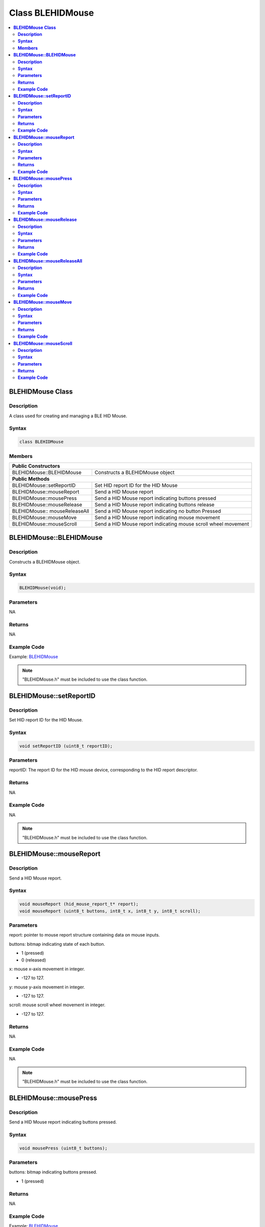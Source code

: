Class BLEHIDMouse
=================

.. contents::
  :local:
  :depth: 2

**BLEHIDMouse Class**
---------------------

**Description**
~~~~~~~~~~~~~~~

A class used for creating and managing a BLE HID Mouse.

**Syntax**
~~~~~~~~~~

.. code-block:: c++

    class BLEHIDMouse

**Members**
~~~~~~~~~~~

+----------------------------+-----------------------------------------+
| **Public Constructors**                                              |
+============================+=========================================+
| BLEHIDMouse::BLEHIDMouse   | Constructs a BLEHIDMouse object         |
+----------------------------+-----------------------------------------+
| **Public Methods**                                                   |
+----------------------------+-----------------------------------------+
| BLEHIDMouse::setReportID   | Set HID report ID for the HID Mouse     |
+----------------------------+-----------------------------------------+
| BLEHIDMouse::mouseReport   | Send a HID Mouse report                 |
+----------------------------+-----------------------------------------+
| BLEHIDMouse::mousePress    | Send a HID Mouse report indicating      |
|                            | buttons pressed                         |
+----------------------------+-----------------------------------------+
| BLEHIDMouse::mouseRelease  | Send a HID Mouse report indicating      |
|                            | buttons release                         |
+----------------------------+-----------------------------------------+
| BLEHIDMouse::              | Send a HID Mouse report indicating no   |
| mouseReleaseAll            | button Pressed                          |
+----------------------------+-----------------------------------------+
| BLEHIDMouse::mouseMove     | Send a HID Mouse report indicating      |
|                            | mouse movement                          |
+----------------------------+-----------------------------------------+
| BLEHIDMouse::mouseScroll   | Send a HID Mouse report indicating      |
|                            | mouse scroll wheel movement             |
+----------------------------+-----------------------------------------+

**BLEHIDMouse::BLEHIDMouse**
----------------------------

**Description**
~~~~~~~~~~~~~~~

Constructs a BLEHIDMouse object.

**Syntax**
~~~~~~~~~~

.. code-block:: c++ 

    BLEHIDMouse(void);

**Parameters**
~~~~~~~~~~~~~~
NA

**Returns**
~~~~~~~~~~~

NA

**Example Code**
~~~~~~~~~~~~~~~~

Example: `BLEHIDMouse <https://github.com/Ameba-AIoT/ameba-arduino-pro2/blob/dev/Arduino_package/hardware/libraries/BLE/examples/BLEHIDMouse/BLEHIDMouse.ino>`_

.. note :: "BLEHIDMouse.h" must be included to use the class function.

**BLEHIDMouse::setReportID**
----------------------------

**Description**
~~~~~~~~~~~~~~~

Set HID report ID for the HID Mouse.

**Syntax**
~~~~~~~~~~

.. code-block:: c++

    void setReportID (uint8_t reportID);

**Parameters**
~~~~~~~~~~~~~~

reportID: The report ID for the HID mouse device, corresponding to the HID report descriptor.

**Returns**
~~~~~~~~~~~

NA

**Example Code**
~~~~~~~~~~~~~~~~

NA

.. note :: "BLEHIDMouse.h" must be included to use the class function.

**BLEHIDMouse::mouseReport**
----------------------------

**Description**
~~~~~~~~~~~~~~~

Send a HID Mouse report.

**Syntax**
~~~~~~~~~~

.. code-block:: c++

    void mouseReport (hid_mouse_report_t* report);
    void mouseReport (uint8_t buttons, int8_t x, int8_t y, int8_t scroll);

**Parameters**
~~~~~~~~~~~~~~

report: pointer to mouse report structure containing data on mouse inputs.

buttons: bitmap indicating state of each button.

- 1 (pressed)

- 0 (released)

x: mouse x-axis movement in integer.

- -127 to 127.

y: mouse y-axis movement in integer.

- -127 to 127.

scroll: mouse scroll wheel movement in integer.

- -127 to 127.

**Returns**
~~~~~~~~~~~

NA

**Example Code**
~~~~~~~~~~~~~~~~

NA

.. note :: "BLEHIDMouse.h" must be included to use the class function.

**BLEHIDMouse::mousePress**
---------------------------

**Description**
~~~~~~~~~~~~~~~

Send a HID Mouse report indicating buttons pressed.

**Syntax**
~~~~~~~~~~

.. code-block:: c++

    void mousePress (uint8_t buttons);

**Parameters**
~~~~~~~~~~~~~~

buttons: bitmap indicating buttons pressed.

- 1 (pressed)

**Returns**
~~~~~~~~~~~

NA

**Example Code**
~~~~~~~~~~~~~~~~

Example: `BLEHIDMouse <https://github.com/Ameba-AIoT/ameba-arduino-pro2/blob/dev/Arduino_package/hardware/libraries/BLE/examples/BLEHIDMouse/BLEHIDMouse.ino>`_

.. note :: "BLEHIDMouse.h" must be included to use the class function.

**BLEHIDMouse::mouseRelease**
-----------------------------

**Description**
~~~~~~~~~~~~~~~

Send a HID Mouse report indicating buttons released.

**Syntax**
~~~~~~~~~~

.. code-block:: c++

    void mouseRelease (uint8_t buttons);

**Parameters**
~~~~~~~~~~~~~~

buttons: bitmap indicating buttons released.

- 1 (pressed)

**Returns**
~~~~~~~~~~~

NA

**Example Code**
~~~~~~~~~~~~~~~~

Example: `BLEHIDMouse <https://github.com/Ameba-AIoT/ameba-arduino-pro2/blob/dev/Arduino_package/hardware/libraries/BLE/examples/BLEHIDMouse/BLEHIDMouse.ino>`_

.. note :: "BLEHIDMouse.h" must be included to use the class function.

**BLEHIDMouse::mouseReleaseAll**
--------------------------------

**Description**
~~~~~~~~~~~~~~~

Send a HID Mouse report indicating no buttons pressed.

**Syntax**
~~~~~~~~~~

.. code-block:: c++

    void mouseReleaseAll(void);

**Parameters**
~~~~~~~~~~~~~~

NA

**Returns**
~~~~~~~~~~~

NA

**Example Code**
~~~~~~~~~~~~~~~~

NA

.. note :: "BLEHIDMouse.h" must be included to use the class function.

**BLEHIDMouse::mouseMove**
--------------------------

**Description**
~~~~~~~~~~~~~~~

Send a HID Mouse report indicating mouse movement.

**Syntax**
~~~~~~~~~~

.. code-block:: c++

    void mouseMove (int8_t x, int8_t y);

**Parameters**
~~~~~~~~~~~~~~

x: mouse x-axis movement in integer.

- -127 to 127.

y: mouse y-axis movement in integer.

- -127 to 127.

**Returns**
~~~~~~~~~~~

NA

**Example Code**
~~~~~~~~~~~~~~~~

Example: `BLEHIDMouse <https://github.com/Ameba-AIoT/ameba-arduino-pro2/blob/dev/Arduino_package/hardware/libraries/BLE/examples/BLEHIDMouse/BLEHIDMouse.ino>`_

.. note :: "BLEHIDMouse.h" must be included to use the class function.

**BLEHIDMouse::mouseScroll**
----------------------------

**Description**
~~~~~~~~~~~~~~~

Send a HID Mouse report indicating mouse scroll wheel movement.

**Syntax**
~~~~~~~~~~

.. code-block:: c++

  void mouseScroll (int8_t scroll);

**Parameters**
~~~~~~~~~~~~~~

scroll: mouse scroll wheel movement in integer.

- -127 to 127.

**Returns**
~~~~~~~~~~~

NA

**Example Code**
~~~~~~~~~~~~~~~~

Example: `BLEHIDMouse <https://github.com/Ameba-AIoT/ameba-arduino-pro2/blob/dev/Arduino_package/hardware/libraries/BLE/examples/BLEHIDMouse/BLEHIDMouse.ino>`_

.. note :: "BLEHIDMouse.h" must be included to use the class function.
